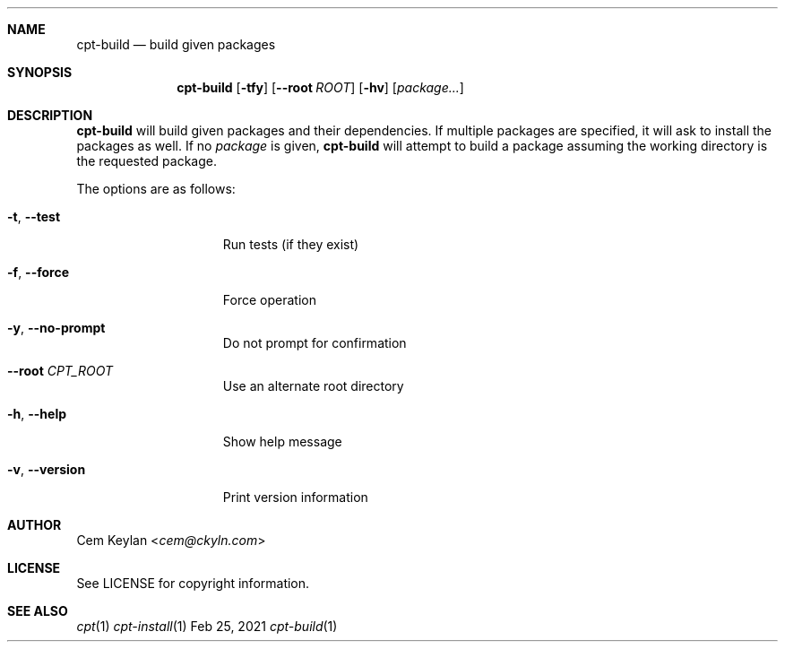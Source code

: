 .Dd Feb 25, 2021
.Dt cpt-build 1
.Sh NAME
.Nm cpt-build
.Nd build given packages
.Sh SYNOPSIS
.Nm cpt-build
.Op Fl tfy
.Op Fl -root Ar ROOT
.Op Fl hv
.Op Ar package...
.Sh DESCRIPTION
.Nm
will build given packages and their dependencies. If multiple packages
are specified, it will ask to install the packages as well. If no
.Ar package
is given,
.Nm
will attempt to build a package assuming the working directory is the requested
package.
.Pp
The options are as follows:
.Bl -tag -width 13n
.It Fl t , -test
Run tests (if they exist)
.It Fl f , -force
Force operation
.It Fl y , -no-prompt
Do not prompt for confirmation
.It Fl -root Ar CPT_ROOT
Use an alternate root directory
.It Fl h , -help
Show help message
.It Fl v , -version
Print version information
.El
.Sh AUTHOR
.An Cem Keylan Aq Mt cem@ckyln.com
.Sh LICENSE
See LICENSE for copyright information.
.Sh SEE ALSO
.Xr cpt 1
.Xr cpt-install 1
